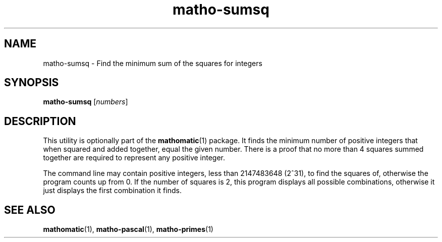 .TH matho-sumsq 1

.SH NAME
matho-sumsq \- Find the minimum sum of the squares for integers

.SH SYNOPSIS
.B matho-sumsq
.RI [ numbers ]

.SH DESCRIPTION
This utility is optionally part of the
.BR mathomatic (1)
package.
It finds the minimum number of positive integers that when squared
and added together, equal the given number.  There is a proof that no more
than 4 squares summed together are required to represent any positive
integer.

The command line may contain positive integers,
less than 2147483648 (2^31), to find the squares of,
otherwise the program counts up from 0.  If the number of squares is 2,
this program displays all possible combinations, otherwise it just
displays the first combination it finds.

.SH SEE ALSO
.BR mathomatic (1),
.BR matho-pascal (1),
.BR matho-primes (1)
